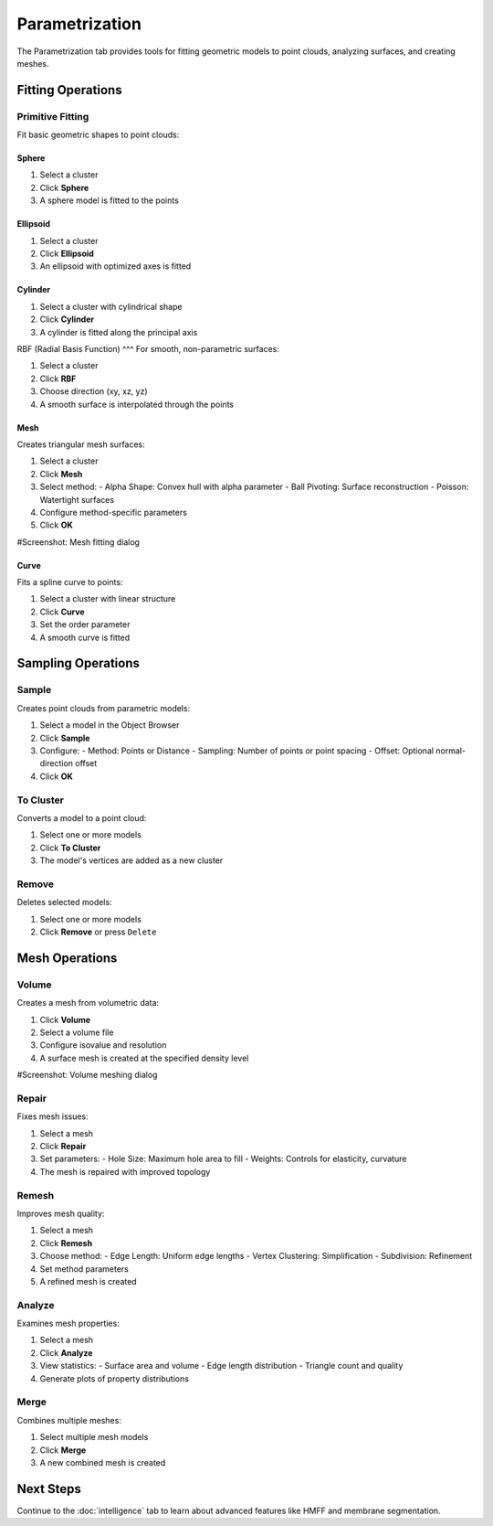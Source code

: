 ===============
Parametrization
===============

The Parametrization tab provides tools for fitting geometric models to point clouds, analyzing surfaces, and creating meshes.

.. figure:: ../../_static/tutorial/tabs/parametrization_tab.png
    :width: 100 %
    :align: center

Fitting Operations
==================

Primitive Fitting
-----------------
Fit basic geometric shapes to point clouds:

Sphere
^^^^^
1. Select a cluster
2. Click **Sphere**
3. A sphere model is fitted to the points

Ellipsoid
^^^^^^^
1. Select a cluster
2. Click **Ellipsoid**
3. An ellipsoid with optimized axes is fitted

Cylinder
^^^^^^^
1. Select a cluster with cylindrical shape
2. Click **Cylinder**
3. A cylinder is fitted along the principal axis

RBF (Radial Basis Function)
^^^
For smooth, non-parametric surfaces:

1. Select a cluster
2. Click **RBF**
3. Choose direction (xy, xz, yz)
4. A smooth surface is interpolated through the points

Mesh
^^^^
Creates triangular mesh surfaces:

1. Select a cluster
2. Click **Mesh**
3. Select method:
   - Alpha Shape: Convex hull with alpha parameter
   - Ball Pivoting: Surface reconstruction
   - Poisson: Watertight surfaces
4. Configure method-specific parameters
5. Click **OK**

#Screenshot: Mesh fitting dialog

Curve
^^^^^
Fits a spline curve to points:

1. Select a cluster with linear structure
2. Click **Curve**
3. Set the order parameter
4. A smooth curve is fitted

Sampling Operations
===================

Sample
------

Creates point clouds from parametric models:

1. Select a model in the Object Browser
2. Click **Sample**
3. Configure:
   - Method: Points or Distance
   - Sampling: Number of points or point spacing
   - Offset: Optional normal-direction offset
4. Click **OK**

To Cluster
----------

Converts a model to a point cloud:

1. Select one or more models
2. Click **To Cluster**
3. The model's vertices are added as a new cluster

Remove
------

Deletes selected models:

1. Select one or more models
2. Click **Remove** or press ``Delete``

Mesh Operations
===============

Volume
------

Creates a mesh from volumetric data:

1. Click **Volume**
2. Select a volume file
3. Configure isovalue and resolution
4. A surface mesh is created at the specified density level

#Screenshot: Volume meshing dialog

Repair
------
Fixes mesh issues:

1. Select a mesh
2. Click **Repair**
3. Set parameters:
   - Hole Size: Maximum hole area to fill
   - Weights: Controls for elasticity, curvature
4. The mesh is repaired with improved topology

Remesh
------

Improves mesh quality:

1. Select a mesh
2. Click **Remesh**
3. Choose method:
   - Edge Length: Uniform edge lengths
   - Vertex Clustering: Simplification
   - Subdivision: Refinement
4. Set method parameters
5. A refined mesh is created

Analyze
-------
Examines mesh properties:

1. Select a mesh
2. Click **Analyze**
3. View statistics:
   - Surface area and volume
   - Edge length distribution
   - Triangle count and quality
4. Generate plots of property distributions

Merge
-----
Combines multiple meshes:

1. Select multiple mesh models
2. Click **Merge**
3. A new combined mesh is created

Next Steps
=========
Continue to the :doc:`intelligence` tab to learn about advanced features like HMFF and membrane segmentation.